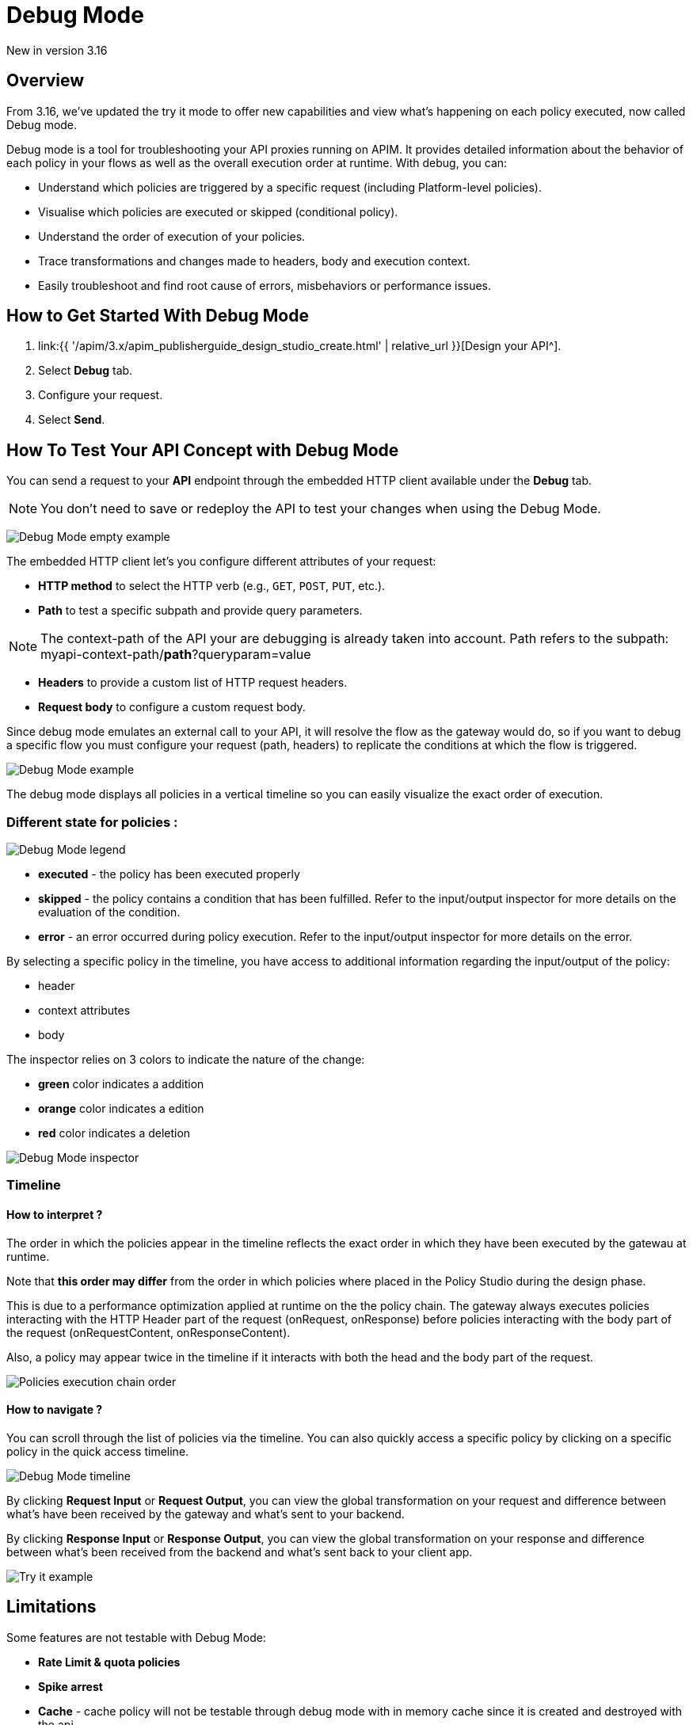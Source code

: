 = Debug Mode
:page-sidebar: apim_3_x_sidebar
:page-permalink: apim/3.x/apim_publisherguide_design_studio_debug_mode.html
:page-folder: apim/user-guide/publisher/design-studio
:page-layout: apim3x


[label label-version]#New in version 3.16#

== Overview

From 3.16, we've updated the try it mode to offer new capabilities and view what's happening on each policy executed, now called Debug mode.

Debug mode is a tool for troubleshooting your API proxies running on APIM. It provides detailed information about the behavior of each policy in your flows as well as the overall execution order at runtime. With debug, you can:

* Understand which policies are triggered by a specific request (including Platform-level policies).
* Visualise which policies are executed or skipped (conditional policy).
* Understand the order of execution of your policies.
* Trace transformations and changes made to headers, body and execution context.
* Easily troubleshoot and find root cause of errors, misbehaviors or performance issues.

== How to Get Started With Debug Mode

. link:{{ '/apim/3.x/apim_publisherguide_design_studio_create.html' | relative_url }}[Design your API^].
. Select *Debug* tab.
. Configure your request.
. Select *Send*.

== How To Test Your API Concept with Debug Mode

You can send a request to your *API* endpoint through the embedded HTTP client available under the *Debug* tab.

NOTE: You don't need to save or redeploy the API to test your changes when using the Debug Mode.

image:{% link images/apim/3.x/api-publisher-guide/design-studio/debug-mode/debug-mode-example-empty.png %}[Debug Mode empty example]

The embedded HTTP client let's you configure different attributes of your request:

* *HTTP method* to select the HTTP verb (e.g., `GET`, `POST`, `PUT`, etc.).
* *Path* to test a specific subpath and provide query parameters. 

NOTE: The context-path of the API your are debugging is already taken into account. Path refers to the subpath: myapi-context-path/*path*?queryparam=value

* *Headers* to provide a custom list of HTTP request headers.
* *Request body* to configure a custom request body. 

Since debug mode emulates an external call to your API, it will resolve the flow as the gateway would do, so if you want to debug a specific flow you must configure your request (path, headers) to replicate the conditions at which the flow is triggered.

image:{% link images/apim/3.x/api-publisher-guide/design-studio/debug-mode/debug-mode-example.png %}[Debug Mode example]

The debug mode displays all policies in a vertical timeline so you can easily visualize the exact order of execution.

=== Different state for policies :

image:{% link images/apim/3.x/api-publisher-guide/design-studio/debug-mode/debug-mode-legend.png %}[Debug Mode legend]

* *executed* - the policy has been executed properly
* *skipped* - the policy contains a condition that has been fulfilled. Refer to the input/output inspector for more details on the evaluation of the condition.
* *error* - an error occurred during policy execution. Refer to the input/output inspector for more details on the error.

By selecting a specific policy in the timeline, you have access to additional information regarding the input/output of the policy:

* header
* context attributes
* body

The inspector relies on 3 colors to indicate the nature of the change:

* *green* color indicates a addition
* *orange* color indicates a edition
* *red* color indicates a deletion

image:{% link images/apim/3.x/api-publisher-guide/design-studio/debug-mode/debug-mode-inspector.png %}[Debug Mode inspector]

=== Timeline

==== How to interpret ?

The order in which the policies appear in the timeline reflects the exact order in which they have been executed by the gatewau at runtime. 

Note that *this order may differ* from the order in which policies where placed in the Policy Studio during the design phase. 

This is due to a performance optimization applied at runtime on the the policy chain. The gateway always executes policies interacting with the HTTP Header part of the request (onRequest, onResponse) before policies interacting with the body part of the request (onRequestContent, onResponseContent).

Also, a policy may appear twice in the timeline if it interacts with both the head and the body part of the request.

image:{% link images/apim/3.x/api-publisher-guide/design-studio/debug-mode/debug-mode-policy-chain.png %}[Policies execution chain order]


==== How to navigate ?

You can scroll through the list of policies via the timeline. You can also quickly access a specific policy by clicking on a specific policy in the quick access timeline.

image:{% link images/apim/3.x/api-publisher-guide/design-studio/debug-mode/debug-mode-timeline.png %}[Debug Mode timeline]

By clicking *Request Input* or *Request Output*, you can view the global transformation on your request and difference between what's have been received by the gateway and what's sent to your backend.

By clicking *Response Input* or *Response Output*, you can view the global transformation on your response and difference between what's been received from the backend and what's sent back to your client app.

image:{% link images/apim/3.x/api-publisher-guide/design-studio/try-it/try-it-example.png %}[Try it example]

== Limitations

Some features are not testable with Debug Mode:

* *Rate Limit & quota policies*
* *Spike arrest*
* *Cache* - cache policy will not be testable through debug mode with in memory cache since it is created and destroyed with the api
* *IPFiltering* - Since calls are emited by the gateway itself, you will not be able to emulate a call from another IP with the debug mode (IP used to issue requests is 127.0.0.1)
* *Health-check*
* *Virtual hosts* - the first host is always selected
